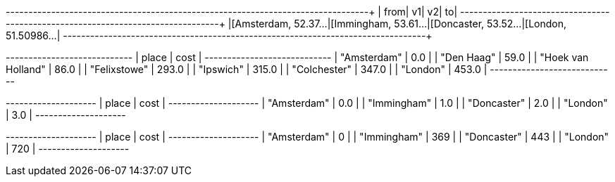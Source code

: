 // tag::pyspark-results[]
+--------------------+--------------------+--------------------+--------------------+
|                from|                  v1|                  v2|                  to|
+--------------------+--------------------+--------------------+--------------------+
|[Amsterdam, 52.37...|[Immingham, 53.61...|[Doncaster, 53.52...|[London, 51.50986...|
+--------------------+--------------------+--------------------+--------------------+

// end::pyspark-results[]

// tag::neo4j-weighted-results[]
+----------------------------+
| place              | cost  |
+----------------------------+
| "Amsterdam"        | 0.0   |
| "Den Haag"         | 59.0  |
| "Hoek van Holland" | 86.0  |
| "Felixstowe"       | 293.0 |
| "Ipswich"          | 315.0 |
| "Colchester"       | 347.0 |
| "London"           | 453.0 |
+----------------------------+
// end::neo4j-weighted-results[]

// tag::neo4j-unweighted-results[]
+--------------------+
| place       | cost |
+--------------------+
| "Amsterdam" | 0.0  |
| "Immingham" | 1.0  |
| "Doncaster" | 2.0  |
| "London"    | 3.0  |
+--------------------+
// end::neo4j-unweighted-results[]

// tag::neo4j-unweighted-calculate-costs-results[]
+--------------------+
| place       | cost |
+--------------------+
| "Amsterdam" | 0    |
| "Immingham" | 369  |
| "Doncaster" | 443  |
| "London"    | 720  |
+--------------------+
// end::neo4j-unweighted-calculate-costs-results[]
